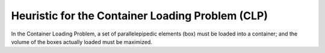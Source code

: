 Heuristic for the Container Loading Problem (CLP)
==================================================

In the Container Loading Problem, a set of parallelepipedic elements (box) must 
be loaded into a container; and the volume of the boxes actually loaded must be maximized.